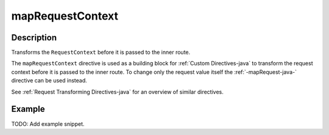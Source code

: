 .. _-mapRequestContext-java-:

mapRequestContext
=================

Description
-----------
Transforms the ``RequestContext`` before it is passed to the inner route.

The ``mapRequestContext`` directive is used as a building block for :ref:`Custom Directives-java` to transform
the request context before it is passed to the inner route. To change only the request value itself the
:ref:`-mapRequest-java-` directive can be used instead.

See :ref:`Request Transforming Directives-java` for an overview of similar directives.

Example
-------
TODO: Add example snippet.
